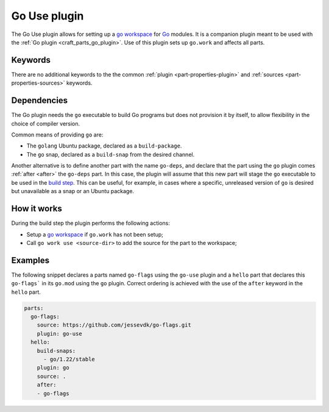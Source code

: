 .. _craft_parts_go_use_plugin:

Go Use plugin
=============

The Go Use plugin allows for setting up a `go workspace`_ for `Go`_ modules. It is
a companion plugin meant to be used with the :ref:`Go plugin <craft_parts_go_plugin>`.
Use of this plugin sets up ``go.work`` and affects all parts.

Keywords
--------

There are no additional keywords to the the common :ref:`plugin <part-properties-plugin>`
and :ref:`sources <part-properties-sources>` keywords.

.. _go-use-details-begin:

Dependencies
------------

The Go plugin needs the ``go`` executable to build Go programs but does not
provision it by itself, to allow flexibility in the choice of compiler version.

Common means of providing ``go`` are:

* The ``golang`` Ubuntu package, declared as a ``build-package``.
* The ``go`` snap, declared as a ``build-snap`` from the desired channel.

Another alternative is to define another part with the name ``go-deps``, and
declare that the part using the ``go`` plugin comes :ref:`after <after>` the
``go-deps`` part. In this case, the plugin will assume that this new part will
stage the ``go`` executable to be used in the `build step`_. This can be useful,
for example, in cases where a specific, unreleased version of ``go`` is desired
but unavailable as a snap or an Ubuntu package.

.. _go-use-details-end:

How it works
------------

During the build step the plugin performs the following actions:

* Setup a `go workspace`_ if ``go.work`` has not been setup;
* Call ``go work use <source-dir>`` to add the source for the part to the workspace;

Examples
--------

The following snippet declares a parts named ``go-flags`` using the ``go-use`` plugin and
a ``hello`` part that declares this ``go-flags``` in its ``go.mod`` using the ``go`` plugin.
Correct ordering is achieved with the use of the ``after`` keyword in the ``hello`` part.

.. code-block:: yaml

    parts:
      go-flags:
        source: https://github.com/jessevdk/go-flags.git
        plugin: go-use
      hello:
        build-snaps:
          - go/1.22/stable
        plugin: go
        source: .
        after:
        - go-flags


.. _Build tags: https://pkg.go.dev/cmd/go#hdr-Build_constraints
.. _Go: https://go.dev/
.. _go generate: https://go.dev/blog/generate
.. _go workspace: https://go.dev/blog/get-familiar-with-workspaces
.. _build step: /common/craft-parts/explanation/lifecycle.html
